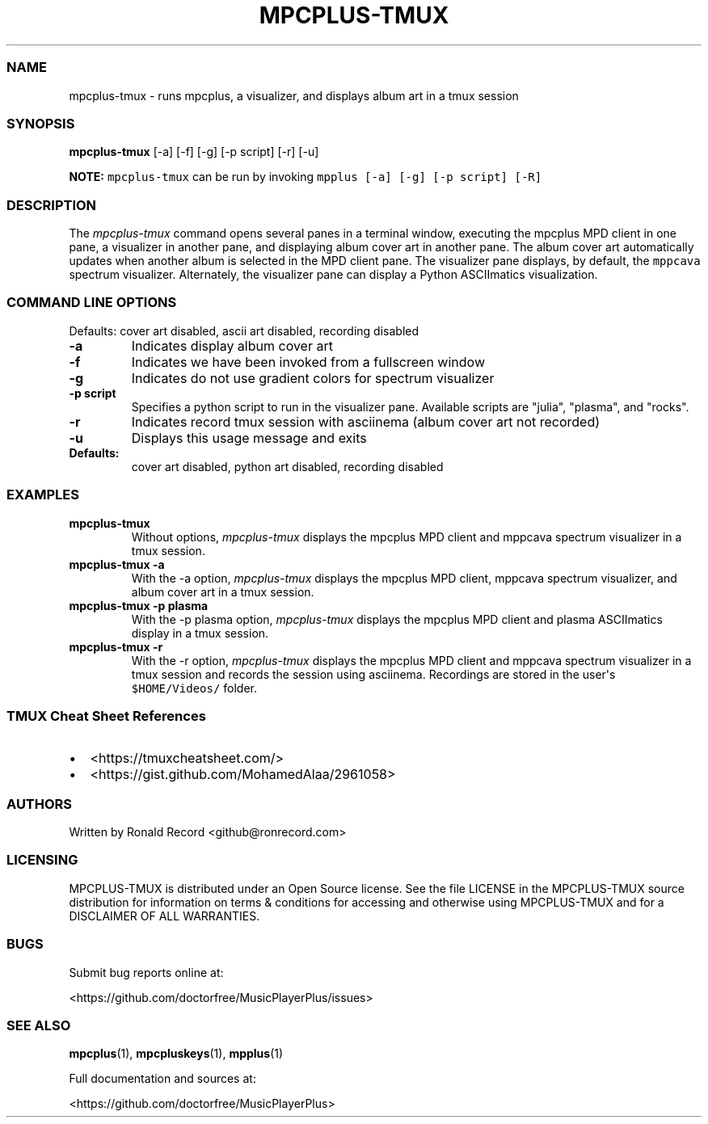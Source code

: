 .\" Automatically generated by Pandoc 2.17.1.1
.\"
.\" Define V font for inline verbatim, using C font in formats
.\" that render this, and otherwise B font.
.ie "\f[CB]x\f[]"x" \{\
. ftr V B
. ftr VI BI
. ftr VB B
. ftr VBI BI
.\}
.el \{\
. ftr V CR
. ftr VI CI
. ftr VB CB
. ftr VBI CBI
.\}
.TH "MPCPLUS-TMUX" "1" "March 26, 2022" "mpcplus-tmux 1.0.0" "User Manual"
.hy
.SS NAME
.PP
mpcplus-tmux - runs mpcplus, a visualizer, and displays album art in a
tmux session
.SS SYNOPSIS
.PP
\f[B]mpcplus-tmux\f[R] [-a] [-f] [-g] [-p script] [-r] [-u]
.PP
\f[B]NOTE:\f[R] \f[V]mpcplus-tmux\f[R] can be run by invoking
\f[V]mpplus [-a] [-g] [-p script] [-R]\f[R]
.SS DESCRIPTION
.PP
The \f[I]mpcplus-tmux\f[R] command opens several panes in a terminal
window, executing the mpcplus MPD client in one pane, a visualizer in
another pane, and displaying album cover art in another pane.
The album cover art automatically updates when another album is selected
in the MPD client pane.
The visualizer pane displays, by default, the \f[V]mppcava\f[R] spectrum
visualizer.
Alternately, the visualizer pane can display a Python ASCIImatics
visualization.
.SS COMMAND LINE OPTIONS
.PP
Defaults: cover art disabled, ascii art disabled, recording disabled
.TP
\f[B]-a\f[R]
Indicates display album cover art
.TP
\f[B]-f\f[R]
Indicates we have been invoked from a fullscreen window
.TP
\f[B]-g\f[R]
Indicates do not use gradient colors for spectrum visualizer
.TP
\f[B]-p script\f[R]
Specifies a python script to run in the visualizer pane.
Available scripts are \[dq]julia\[dq], \[dq]plasma\[dq], and
\[dq]rocks\[dq].
.TP
\f[B]-r\f[R]
Indicates record tmux session with asciinema (album cover art not
recorded)
.TP
\f[B]-u\f[R]
Displays this usage message and exits
.TP
\f[B]Defaults:\f[R]
cover art disabled, python art disabled, recording disabled
.SS EXAMPLES
.TP
\f[B]mpcplus-tmux\f[R]
Without options, \f[I]mpcplus-tmux\f[R] displays the mpcplus MPD client
and mppcava spectrum visualizer in a tmux session.
.TP
\f[B]mpcplus-tmux -a\f[R]
With the -a option, \f[I]mpcplus-tmux\f[R] displays the mpcplus MPD
client, mppcava spectrum visualizer, and album cover art in a tmux
session.
.TP
\f[B]mpcplus-tmux -p plasma\f[R]
With the -p plasma option, \f[I]mpcplus-tmux\f[R] displays the mpcplus
MPD client and plasma ASCIImatics display in a tmux session.
.TP
\f[B]mpcplus-tmux -r\f[R]
With the -r option, \f[I]mpcplus-tmux\f[R] displays the mpcplus MPD
client and mppcava spectrum visualizer in a tmux session and records the
session using asciinema.
Recordings are stored in the user\[aq]s \f[V]$HOME/Videos/\f[R] folder.
.SS TMUX Cheat Sheet References
.IP \[bu] 2
<https://tmuxcheatsheet.com/>
.IP \[bu] 2
<https://gist.github.com/MohamedAlaa/2961058>
.SS AUTHORS
.PP
Written by Ronald Record <github@ronrecord.com>
.SS LICENSING
.PP
MPCPLUS-TMUX is distributed under an Open Source license.
See the file LICENSE in the MPCPLUS-TMUX source distribution for
information on terms & conditions for accessing and otherwise using
MPCPLUS-TMUX and for a DISCLAIMER OF ALL WARRANTIES.
.SS BUGS
.PP
Submit bug reports online at:
.PP
<https://github.com/doctorfree/MusicPlayerPlus/issues>
.SS SEE ALSO
.PP
\f[B]mpcplus\f[R](1), \f[B]mpcpluskeys\f[R](1), \f[B]mpplus\f[R](1)
.PP
Full documentation and sources at:
.PP
<https://github.com/doctorfree/MusicPlayerPlus>
